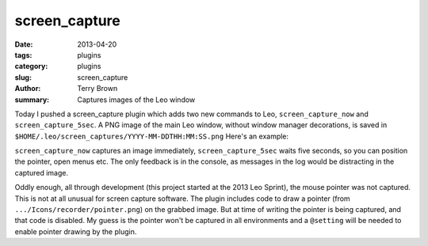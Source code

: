 screen_capture
##############

:date: 2013-04-20
:tags: plugins
:category: plugins
:slug: screen_capture
:author: Terry Brown
:summary: Captures images of the Leo window

Today I pushed a screen_capture plugin which adds two new
commands to Leo, ``screen_capture_now`` and ``screen_capture_5sec``.
A PNG image of the main Leo window, without window manager decorations,
is saved in ``$HOME/.leo/screen_captures/YYYY-MM-DDTHH:MM:SS.png``
Here's an example:

.. image:: /images/plugins/screen_capture/screen_capture0.png

``screen_capture_now`` captures an image immediately,
``screen_capture_5sec`` waits five seconds, so you can position the
pointer, open menus etc.  The only feedback is in the console, as
messages in the log would be distracting in the captured image.

Oddly enough, all through development (this project started at the 2013
Leo Sprint), the mouse pointer was not captured. This is not at all
unusual for screen capture software. The plugin includes code to draw a
pointer (from ``.../Icons/recorder/pointer.png``) on the grabbed image.
But at time of writing the pointer is being captured, and that code is
disabled. My guess is the pointer won't be captured in all environments
and a ``@setting`` will be needed to enable pointer drawing by the
plugin.